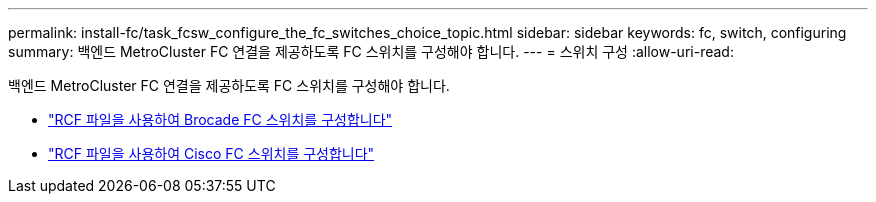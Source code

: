 ---
permalink: install-fc/task_fcsw_configure_the_fc_switches_choice_topic.html 
sidebar: sidebar 
keywords: fc, switch, configuring 
summary: 백엔드 MetroCluster FC 연결을 제공하도록 FC 스위치를 구성해야 합니다. 
---
= 스위치 구성
:allow-uri-read: 


[role="lead"]
백엔드 MetroCluster FC 연결을 제공하도록 FC 스위치를 구성해야 합니다.

* link:../install-fc/task_reset_the_brocade_fc_switch_to_factory_defaults.html["RCF 파일을 사용하여 Brocade FC 스위치를 구성합니다"]
* link:../install-fc/task_reset_the_cisco_fc_switch_to_factory_defaults.html["RCF 파일을 사용하여 Cisco FC 스위치를 구성합니다"]

